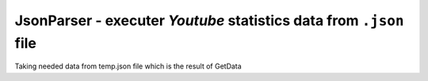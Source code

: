 **JsonParser** - executer *Youtube* statistics data from ``.json`` file
=======================================================================
Taking needed data from temp.json file which is the result of GetData

.. c:autodoc:: inc/JsonParser.h
   :clang: -I/lib/clang/10.0.0/include,-I../inc,-std=gnu17,-DHAWKMOTH
